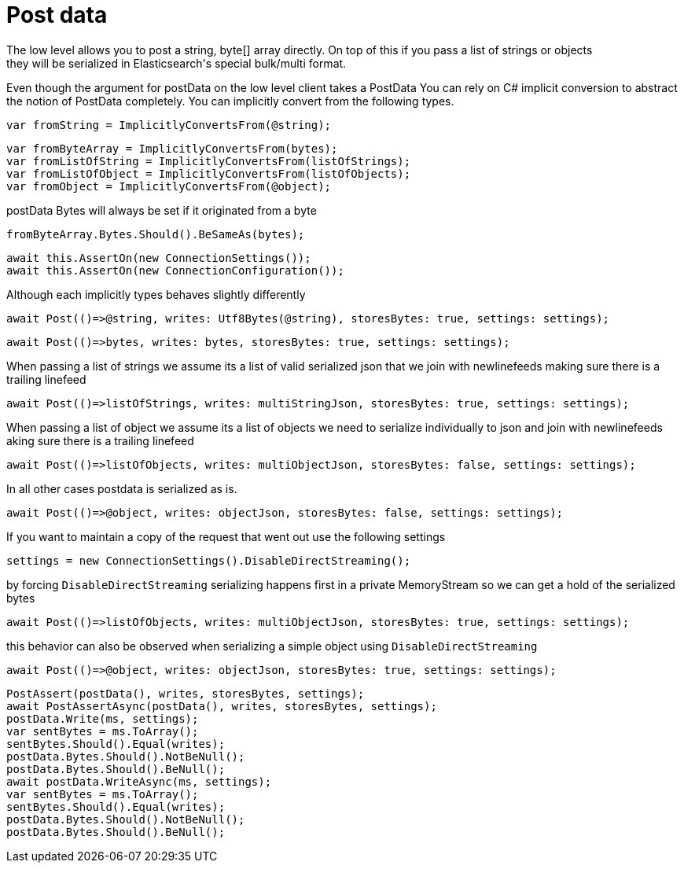 # Post data
The low level allows you to post a string, byte[] array directly. On top of this if you pass a list of strings or objects
they will be serialized in Elasticsearch's special bulk/multi format.

Even though the argument for postData on the low level client takes a PostData
You can rely on C# implicit conversion to abstract the notion of PostData completely.
You can implicitly convert from the following types.

[source, csharp]
----
var fromString = ImplicitlyConvertsFrom(@string);
----
[source, csharp]
----
var fromByteArray = ImplicitlyConvertsFrom(bytes);
var fromListOfString = ImplicitlyConvertsFrom(listOfStrings);
var fromListOfObject = ImplicitlyConvertsFrom(listOfObjects);
var fromObject = ImplicitlyConvertsFrom(@object);
----
postData Bytes will always be set if it originated from a byte

[source, csharp]
----
fromByteArray.Bytes.Should().BeSameAs(bytes);
----
[source, csharp]
----
await this.AssertOn(new ConnectionSettings());
await this.AssertOn(new ConnectionConfiguration());
----
Although each implicitly types behaves slightly differently 

[source, csharp]
----
await Post(()=>@string, writes: Utf8Bytes(@string), storesBytes: true, settings: settings);
----
[source, csharp]
----
await Post(()=>bytes, writes: bytes, storesBytes: true, settings: settings);
----
When passing a list of strings we assume its a list of valid serialized json that we 
join with newlinefeeds making sure there is a trailing linefeed 

[source, csharp]
----
await Post(()=>listOfStrings, writes: multiStringJson, storesBytes: true, settings: settings);
----
When passing a list of object we assume its a list of objects we need to serialize
individually to json and join with newlinefeeds aking sure there is a trailing linefeed 

[source, csharp]
----
await Post(()=>listOfObjects, writes: multiObjectJson, storesBytes: false, settings: settings);
----
In all other cases postdata is serialized as is. 

[source, csharp]
----
await Post(()=>@object, writes: objectJson, storesBytes: false, settings: settings);
----
If you want to maintain a copy of the request that went out use the following settings 

[source, csharp]
----
settings = new ConnectionSettings().DisableDirectStreaming();
----
by forcing `DisableDirectStreaming` serializing happens first in a private MemoryStream 
so we can get a hold of the serialized bytes 

[source, csharp]
----
await Post(()=>listOfObjects, writes: multiObjectJson, storesBytes: true, settings: settings);
----
this behavior can also be observed when serializing a simple object using `DisableDirectStreaming` 

[source, csharp]
----
await Post(()=>@object, writes: objectJson, storesBytes: true, settings: settings);
----
[source, csharp]
----
PostAssert(postData(), writes, storesBytes, settings);
await PostAssertAsync(postData(), writes, storesBytes, settings);
postData.Write(ms, settings);
var sentBytes = ms.ToArray();
sentBytes.Should().Equal(writes);
postData.Bytes.Should().NotBeNull();
postData.Bytes.Should().BeNull();
await postData.WriteAsync(ms, settings);
var sentBytes = ms.ToArray();
sentBytes.Should().Equal(writes);
postData.Bytes.Should().NotBeNull();
postData.Bytes.Should().BeNull();
----

